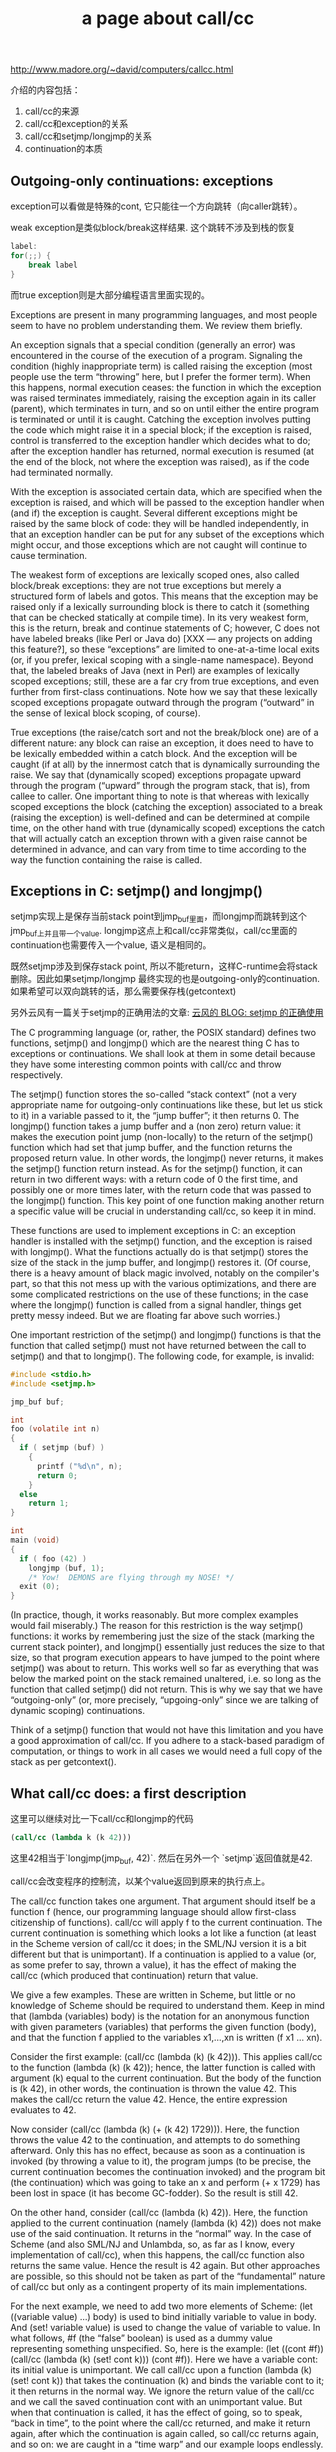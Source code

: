 #+title: a page about call/cc

http://www.madore.org/~david/computers/callcc.html

介绍的内容包括：
1. call/cc的来源
2. call/cc和exception的关系
3. call/cc和setjmp/longjmp的关系
4. continuation的本质

** Outgoing-only continuations: exceptions

exception可以看做是特殊的cont, 它只能往一个方向跳转（向caller跳转）。

weak exception是类似block/break这样结果. 这个跳转不涉及到栈的恢复
#+BEGIN_SRC Java
label:
for(;;) {
    break label
}
#+END_SRC

而true exception则是大部分编程语言里面实现的。


Exceptions are present in many programming languages, and most people seem to have no problem understanding them. We review them briefly.

An exception signals that a special condition (generally an error) was encountered in the course of the execution of a program. Signaling the condition (highly inappropriate term) is called raising the exception (most people use the term “throwing” here, but I prefer the former term). When this happens, normal execution ceases: the function in which the exception was raised terminates immediately, raising the exception again in its caller (parent), which terminates in turn, and so on until either the entire program is terminated or until it is caught. Catching the exception involves putting the code which might raise it in a special block; if the exception is raised, control is transferred to the exception handler which decides what to do; after the exception handler has returned, normal execution is resumed (at the end of the block, not where the exception was raised), as if the code had terminated normally.

With the exception is associated certain data, which are specified when the exception is raised, and which will be passed to the exception handler when (and if) the exception is caught. Several different exceptions might be raised by the same block of code: they will be handled independently, in that an exception handler can be put for any subset of the exceptions which might occur, and those exceptions which are not caught will continue to cause termination.

The weakest form of exceptions are lexically scoped ones, also called block/break exceptions: they are not true exceptions but merely a structured form of labels and gotos. This means that the exception may be raised only if a lexically surrounding block is there to catch it (something that can be checked statically at compile time). In its very weakest form, this is the return, break and continue statements of C; however, C does not have labeled breaks (like Perl or Java do) [XXX — any projects on adding this feature?], so these “exceptions” are limited to one-at-a-time local exits (or, if you prefer, lexical scoping with a single-name namespace). Beyond that, the labeled breaks of Java (next in Perl) are examples of lexically scoped exceptions; still, these are a far cry from true exceptions, and even further from first-class continuations. Note how we say that these lexically scoped exceptions propagate outward through the program (“outward” in the sense of lexical block scoping, of course).

True exceptions (the raise/catch sort and not the break/block one) are of a different nature: any block can raise an exception, it does need to have to be lexically embedded within a catch block. And the exception will be caught (if at all) by the innermost catch that is dynamically surrounding the raise. We say that (dynamically scoped) exceptions propagate upward through the program (“upward” through the program stack, that is), from callee to caller. One important thing to note is that whereas with lexically scoped exceptions the block (catching the exception) associated to a break (raising the exception) is well-defined and can be determined at compile time, on the other hand with true (dynamically scoped) exceptions the catch that will actually catch an exception thrown with a given raise cannot be determined in advance, and can vary from time to time according to the way the function containing the raise is called.

** Exceptions in C: setjmp() and longjmp()

setjmp实现上是保存当前stack point到jmp_buf里面，而longjmp而跳转到这个jmp_buf上并且带一个value.
longjmp这点上和call/cc非常类似，call/cc里面的continuation也需要传入一个value, 语义是相同的。

既然setjmp涉及到保存stack point, 所以不能return，这样C-runtime会将stack删除。因此如果setjmp/longjmp
最终实现的也是outgoing-only的continuation. 如果希望可以双向跳转的话，那么需要保存栈(getcontext)

另外云风有一篇关于setjmp的正确用法的文章: [[https://blog.codingnow.com/2010/05/setjmp.html][云风的 BLOG: setjmp 的正确使用]]

The C programming language (or, rather, the POSIX standard) defines two functions, setjmp() and longjmp() which are the nearest thing C has to exceptions or continuations. We shall look at them in some detail because they have some interesting common points with call/cc and throw respectively.

The setjmp() function stores the so-called “stack context” (not a very appropriate name for outgoing-only continuations like these, but let us stick to it) in a variable passed to it, the “jump buffer”; it then returns 0. The longjmp() function takes a jump buffer and a (non zero) return value: it makes the execution point jump (non-locally) to the return of the setjmp() function which had set that jump buffer, and the function returns the proposed return value. In other words, the longjmp() never returns, it makes the setjmp() function return instead. As for the setjmp() function, it can return in two different ways: with a return code of 0 the first time, and possibly one or more times later, with the return code that was passed to the longjmp() function. This key point of one function making another return a specific value will be crucial in understanding call/cc, so keep it in mind.

These functions are used to implement exceptions in C: an exception handler is installed with the setjmp() function, and the exception is raised with longjmp(). What the functions actually do is that setjmp() stores the size of the stack in the jump buffer, and longjmp() restores it. (Of course, there is a heavy amount of black magic involved, notably on the compiler's part, so that this not mess up with the various optimizations, and there are some complicated restrictions on the use of these functions; in the case where the longjmp() function is called from a signal handler, things get pretty messy indeed. But we are floating far above such worries.)

One important restriction of the setjmp() and longjmp() functions is that the function that called setjmp() must not have returned between the call to setjmp() and that to longjmp(). The following code, for example, is invalid:

#+BEGIN_SRC C
#include <stdio.h>
#include <setjmp.h>

jmp_buf buf;

int
foo (volatile int n)
{
  if ( setjmp (buf) )
    {
      printf ("%d\n", n);
      return 0;
    }
  else
    return 1;
}

int
main (void)
{
  if ( foo (42) )
    longjmp (buf, 1);
    /* Yow!  DEMONS are flying through my NOSE! */
  exit (0);
}
#+END_SRC

(In practice, though, it works reasonably. But more complex examples would fail miserably.) The reason for this restriction is the way setjmp() functions: it works by remembering just the size of the stack (marking the current stack pointer), and longjmp() essentially just reduces the size to that size, so that program execution appears to have jumped to the point where setjmp() was about to return. This works well so far as everything that was below the marked point on the stack remained unaltered, i.e. so long as the function that called setjmp() did not return. This is why we say that we have “outgoing-only” (or, more precisely, “upgoing-only” since we are talking of dynamic scoping) continuations.

Think of a setjmp() function that would not have this limitation and you have a good approximation of call/cc. If you adhere to a stack-based paradigm of computation, or things to work in all cases we would need a full copy of the stack as per getcontext().

** What call/cc does: a first description

这里可以继续对比一下call/cc和longjmp的代码

#+BEGIN_SRC Scheme
(call/cc (lambda k (k 42)))
#+END_SRC

这里42相当于`longjmp(jmp_buf, 42)`. 然后在另外一个 `setjmp`返回值就是42.

call/cc会改变程序的控制流，以某个value返回到原来的执行点上。

The call/cc function takes one argument. That argument should itself be a function f (hence, our programming language should allow first-class citizenship of functions). call/cc will apply f to the current continuation. The current continuation is something which looks a lot like a function (at least in the Scheme version of call/cc it does; in the SML/NJ version it is a bit different but that is unimportant). If a continuation is applied to a value (or, as some prefer to say, thrown a value), it has the effect of making the call/cc (which produced that continuation) return that value.

We give a few examples. These are written in Scheme, but little or no knowledge of Scheme should be required to understand them. Keep in mind that (lambda (variables) body) is the notation for an anonymous function with given parameters (variables) that performs the given function (body), and that the function f applied to the variables x1,...,xn is written (f x1 ... xn).

Consider the first example: (call/cc (lambda (k) (k 42))). This applies call/cc to the function (lambda (k) (k 42)); hence, the latter function is called with argument (k) equal to the current continuation. But the body of the function is (k 42), in other words, the continuation is thrown the value 42. This makes the call/cc return the value 42. Hence, the entire expression evaluates to 42.

Now consider (call/cc (lambda (k) (+ (k 42) 1729))). Here, the function throws the value 42 to the continuation, and attempts to do something afterward. Only this has no effect, because as soon as a continuation is invoked (by throwing a value to it), the program jumps (to be precise, the current continuation becomes the continuation invoked) and the program bit (the continuation) which was going to take an x and perform (+ x 1729) has been lost in space (it has become GC-fodder). So the result is still 42.

On the other hand, consider (call/cc (lambda (k) 42)). Here, the function applied to the current continuation (namely (lambda (k) 42)) does not make use of the said continuation. It returns in the “normal” way. In the case of Scheme (and also SML/NJ and Unlambda, so, as far as I know, every implementation of call/cc), when this happens, the call/cc function also returns the same value. Hence the result is 42 again. But other approaches are possible, so this should not be taken as part of the “fundamental” nature of call/cc but only as a contingent property of its main implementations.

For the next example, we need to add two more elements of Scheme: (let ((variable value) ...) body) is used to bind initially variable to value in body. And (set! variable value) is used to change the value of variable to value. In what follows, #f (the “false” boolean) is used as a dummy value representing something unspecified. So, here is the example: (let ((cont #f)) (call/cc (lambda (k) (set! cont k))) (cont #f)). Here we have a variable cont: its initial value is unimportant. We call call/cc upon a function (lambda (k) (set! cont k)) that takes the continuation (k) and binds the variable cont to it; it then returns in the normal way. We ignore the return value of the call/cc and we call the saved continuation cont with an unimportant value. But when that continuation is called, it has the effect of going, so to speak, “back in time”, to the point where the call/cc returned, and make it return again, after which the continuation is again called, so call/cc returns again, and so on: we are caught in a “time warp” and our example loops endlessly.

The interesting thing about the last variable is that the continuation escaped, i.e. it became visible outside of the function that is the argument to call/cc (namely (lambda (k) (set! cont k))); this is precisely what was impossible with exceptions. It (meaning the continuation) was captured and bound to the variable cont, and used outside the scope permitted for outgoing-only continuations (exceptions; in fact, with exceptions it is not possible to produce an endless loop like this).

** What are continuations?

我觉得这里continuation的介绍非常好，我觉得应该在补充一点就是"执行点并且期待某个value"
然后当执行这个conitiunation的时候，它是不会返回的。当然你也可以把它看做function也行。

因为continuation涉及到”执行点"这个概念，所以它和解释器/编译器相关，因为这关系到后面的控制流是什么。

另外这里可以在看看尾递归的，如果当前的continuation和之后的continuation相同的话，那么就是尾递归

#+BEGIN_SRC Scheme
[B] (def sum (n)
  (if (n == 0) 0
  (+ [A](sum (- n 1 )) 1)))
#+END_SRC

如果是上面形式的话，那么在A的continuation是(+ x 1), 之后的continuation是(sum x). 这两个continuation不同，所以不是尾递归。

但是如果换一种形式的话
#+BEGIN_SRC Scheme
[B](def sum (n v)
  (if (= n 0) v
  [A] (sum (- n 1) (+ v 1))))
#+END_SRC
[A]的continution是(sum x y), 而之后的cont是(sum x y) 两个cont是一致的，那么可以认为是尾递归。

It is time by now to explain the meaning of the central keyword in all this discussion: that of a continuation.

A continuation is “something which waits for a value” in order to perform some calculations with it. This is a very vague definition, but I think it nevertheless makes things clear. With every intermediate value in a computation, there is a continuation associated, which represents the future of the computation once that value is known. A continuation is not something, like a function, which takes a value and returns another: it just takes a value and does everything that follows to it, and never returns.

Consider a computation such as (* (+ 2 4) (+ 1 6)). We have several continuations involved here. The continuation for (+ 2 4) says: take this value, keep it aside; now add one and six, take the result and multiply it with the value we had kept aside; then finish. The continuation for (+ 1 6) says: take this value, multiply it with the value (6) we had kept aside; then finish. Notice in particular how the result of (+ 2 4)is part of the continuation of (+ 1 6), because it has been calculated and kept aside. Continuations are not something static that can be determined at compile time: they are dynamic entities that are created and invoked as program execution proceeds.

At each step in the program, when a value is being evaluated, there is a current continuation, waiting for the value to be thrown to it [why is it that I suddenly have the clear image in my mind of a lion waiting for fresh meat to be thrown to it?]; the current continuation will perform the remainder of the computation, including calculating other values and calling other continuations.

It can be argued, if we believe in the stack-based paradigm for computation, that a continuation represents the execution stack, i.e. the sequence of nested functions that are the callers of a given value, at a given point in the program execution history.

The basic evaluation element in a programming language is this: evaluate an expression exp (possibly in a given environment env if the language has named variables which is frequent) with a continuation cont (the current continuation) waiting for the result. Keep this in mind as we will say that we are evaluating an expression (in an environment) with a continuation, the “with” referring to the continuation that is waiting for the value.

One important particular case is that when the result of one computation immediately determines (gives, yields, provides — or, more simply, “is”) the result of another, that is, when the one is in tail position in another, such as the last instruction in a compound instruction or function body, then the continuation of the one is the same as the continuation of the other.

If we allow the program to explicitly manipulate continuations, which is the whole point of call/cc, we are reifying these continuations. If they can be manipulated in exactly the same way as, say, integers (they can be passed as arguments to functions, returned as return values, passed to other continuations, and so on), then we have given them first-class citizenship.

So, when we apply call/cc to a function f with a continuation k (the current continuation hungrily waiting for the result of the said call/cc), call/cc applies f to k, with continuation k. Notice how k plays a double role: it is passed as the argument to f, and it is also the continuation to that same call. (The latter fact, as we have already pointed out that this fact is not so important, being more a convention in existing implementations of call/cc than a fundamental property of it. This says, in a way, that the function call is in tail position in the call/cc call.)

We reconsider the previous examples. First, (call/cc (lambda (k) (k 42))). Here, k is bound to the continuation waiting for call/cc to terminate. So we are evaluating (k 42), k being bound to the said continuation, with k again as (current) continuation; the latter fact is not used, since k is immediately thrown the value 42, making call/cc return. Second example: (call/cc (lambda (k) (+ (k 42) 1729))). Here, we have two continuations, k, the continuation waiting for call/cc to finish, and also for (+ (k 42) 1729), and another continuation, say l, waiting for (k 42) to finish so as to add 1729 to it and throw it to k; but that l will be left waiting (and eventually garbage-collected) because (k 42) never finishes, since k is a continuation. Third, (call/cc (lambda (k) 42)): this time we really need to use the fact that the function f (here (lambda (k) 42)) gets applied with the same continuation k as the call/cc (the double role mentioned above).
